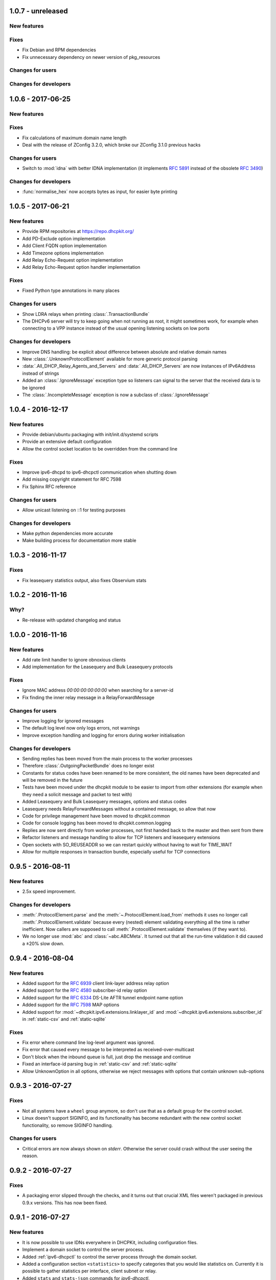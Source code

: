 1.0.7 - unreleased
------------------

New features
^^^^^^^^^^^^

Fixes
^^^^^

- Fix Debian and RPM dependencies
- Fix unnecessary dependency on newer version of pkg_resources

Changes for users
^^^^^^^^^^^^^^^^^

Changes for developers
^^^^^^^^^^^^^^^^^^^^^^


1.0.6 - 2017-06-25
------------------

New features
^^^^^^^^^^^^

Fixes
^^^^^

- Fix calculations of maximum domain name length
- Deal with the release of ZConfig 3.2.0, which broke our ZConfig 3.1.0 previous hacks

Changes for users
^^^^^^^^^^^^^^^^^

- Switch to :mod:`idna` with better IDNA implementation (it implements :rfc:`5891` instead of the obsolete :rfc:`3490`)

Changes for developers
^^^^^^^^^^^^^^^^^^^^^^

- :func:`normalise_hex` now accepts bytes as input, for easier byte printing


1.0.5 - 2017-06-21
------------------

New features
^^^^^^^^^^^^

- Provide RPM repositories at https://repo.dhcpkit.org/
- Add PD-Exclude option implementation
- Add Client FQDN option implementation
- Add Timezone options implementation
- Add Relay Echo-Request option implementation
- Add Relay Echo-Request option handler implementation

Fixes
^^^^^

- Fixed Python type annotations in many places

Changes for users
^^^^^^^^^^^^^^^^^

- Show LDRA relays when printing :class:`.TransactionBundle`
- The DHCPv6 server will try to keep going when not running as root, it might sometimes work, for example when
  connecting to a VPP instance instead of the usual opening listening sockets on low ports

Changes for developers
^^^^^^^^^^^^^^^^^^^^^^

- Improve DNS handling: be explicit about difference between absolute and relative domain names
- New :class:`.UnknownProtocolElement` available for more generic protocol parsing
- :data:`.All_DHCP_Relay_Agents_and_Servers` and :data:`.All_DHCP_Servers` are now instances of IPv6Address instead of
  strings
- Added an :class:`.IgnoreMessage` exception type so listeners can signal to the server that the received data is to be
  ignored
- The :class:`.IncompleteMessage` exception is now a subclass of :class:`.IgnoreMessage`


1.0.4 - 2016-12-17
------------------

New features
^^^^^^^^^^^^

- Provide debian/ubuntu packaging with init/init.d/systemd scripts
- Provide an extensive default configuration
- Allow the control socket location to be overridden from the command line

Fixes
^^^^^

- Improve ipv6-dhcpd to ipv6-dhcpctl communication when shutting down
- Add missing copyright statement for RFC 7598
- Fix Sphinx RFC reference

Changes for users
^^^^^^^^^^^^^^^^^

- Allow unicast listening on ::1 for testing purposes

Changes for developers
^^^^^^^^^^^^^^^^^^^^^^

- Make python dependencies more accurate
- Make building process for documentation more stable


1.0.3 - 2016-11-17
------------------

Fixes
^^^^^

- Fix leasequery statistics output, also fixes Observium stats


1.0.2 - 2016-11-16
------------------

Why?
^^^^

- Re-release with updated changelog and status


1.0.0 - 2016-11-16
------------------

New features
^^^^^^^^^^^^

- Add rate limit handler to ignore obnoxious clients
- Add implementation for the Leasequery and Bulk Leasequery protocols

Fixes
^^^^^

- Ignore MAC address `00:00:00:00:00:00` when searching for a server-id
- Fix finding the inner relay message in a RelayForwardMessage

Changes for users
^^^^^^^^^^^^^^^^^

- Improve logging for ignored messages
- The default log level now only logs errors, not warnings
- Improve exception handling and logging for errors during worker initialisation

Changes for developers
^^^^^^^^^^^^^^^^^^^^^^

- Sending replies has been moved from the main process to the worker processes
- Therefore :class:`.OutgoingPacketBundle` does no longer exist
- Constants for status codes have been renamed to be more consistent, the old names have been deprecated and will be
  removed in the future
- Tests have been moved under the dhcpkit module to be easier to import from other extensions (for example when they
  need a solicit message and packet to test with)
- Added Leasequery and Bulk Leasequery messages, options and status codes
- Leasequery needs RelayForwardMessages without a contained message, so allow that now
- Code for privilege management have been moved to dhcpkit.common
- Code for console logging has been moved to dhcpkit.common.logging
- Replies are now sent directly from worker processes, not first handed back to the master and then sent from there
- Refactor listeners and message handling to allow for TCP listeners and leasequery extensions
- Open sockets with SO_REUSEADDR so we can restart quickly without having to wait for TIME_WAIT
- Allow for multiple responses in transaction bundle, especially useful for TCP connections


0.9.5 - 2016-08-11
------------------

New features
^^^^^^^^^^^^

- 2.5x speed improvement.

Changes for developers
^^^^^^^^^^^^^^^^^^^^^^

- :meth:`.ProtocolElement.parse` and the :meth:`~.ProtocolElement.load_from` methods it uses no longer call
  :meth:`.ProtocolElement.validate` because every (nested) element validating everything all the time is rather
  inefficient. Now callers are supposed to call :meth:`.ProtocolElement.validate` themselves (if they want to).
- We no longer use :mod:`abc` and :class:`~abc.ABCMeta`. It turned out that all the run-time validation it did caused a
  ±20% slow down.


0.9.4 - 2016-08-04
------------------

New features
^^^^^^^^^^^^

- Added support for the :rfc:`6939` client link-layer address relay option
- Added support for the :rfc:`4580` subscriber-id relay option
- Added support for the :rfc:`6334` DS-Lite AFTR tunnel endpoint name option
- Added support for the :rfc:`7598` MAP options
- Added support for :mod:`~dhcpkit.ipv6.extensions.linklayer_id` and :mod:`~dhcpkit.ipv6.extensions.subscriber_id` in
  :ref:`static-csv` and :ref:`static-sqlite`

Fixes
^^^^^

- Fix error where command line log-level argument was ignored.
- Fix error that caused every message to be interpreted as received-over-multicast
- Don't block when the inbound queue is full, just drop the message and continue
- Fixed an interface-id parsing bug in :ref:`static-csv` and :ref:`static-sqlite`
- Allow UnknownOption in all options, otherwise we reject messages with options that contain unknown sub-options


0.9.3 - 2016-07-27
------------------

Fixes
^^^^^

- Not all systems have a ``wheel`` group anymore, so don't use that as a default group for the control socket.
- Linux doesn't support SIGINFO, and its functionality has become redundant with the new control socket functionality,
  so remove SIGINFO handling.

Changes for users
^^^^^^^^^^^^^^^^^

- Critical errors are now always shown on `stderr`. Otherwise the server could crash without the user seeing the reason.


0.9.2 - 2016-07-27
------------------

Fixes
^^^^^

- A packaging error slipped through the checks, and it turns out that crucial XML files weren't packaged in previous
  0.9.x versions. This has now been fixed.


0.9.1 - 2016-07-27
------------------

New features
^^^^^^^^^^^^

- It is now possible to use IDNs everywhere in DHCPKit, including configuration files.
- Implement a domain socket to control the server process.
- Added :ref:`ipv6-dhcpctl` to control the server process through the domain socket.
- Added a configuration section ``<statistics>`` to specify categories that you would like statistics on. Currently it is
  possible to gather statistics per interface, client subnet or relay.
- Added ``stats`` and ``stats-json`` commands for `ipv6-dhcpctl`.

Changes for users
^^^^^^^^^^^^^^^^^

- Create PID file /var/run/ipv6-dhcpd.pid by default.
- Create domain socket /var/run/ipv6-dhcpd.sock control the server by default.

Changes for developers
^^^^^^^^^^^^^^^^^^^^^^

- Added support for Internationalized Domain Names (IDN) in :meth:`~dhcpkit.utils.parse_domain_bytes` and
  :meth:`~dhcpkit.utils.encode_domain`.
- Created ForOtherServerError as a subclass of CannotRespondError, to enable more accurate logging, and to make it
  possible to gather better statistics.
- Replaced :attr:`.IncomingPacketBundle.interface_id` ``bytes``
  with :attr:`~.IncomingPacketBundle.interface_name` ``str``,
  providing :attr:`~.IncomingPacketBundle.interface_id` for backwards compatibility.
- Added :attr:`~.TransactionBundle.relays` property to more easily enumerate all the relays a message went through.
- Moved responsibility of creating the :class:`.TransactionBundle` from the :class:`.MessageHandler` to :mod:`.worker`.
  It gives a cleaner API and helps with statistics counting.
- Added :mod:`.statistics` and updated :mod:`.worker` and :class:`.MessageHandler` to update relevant counters.


0.9.0 - 2016-07-16
------------------

- A complete rewrite of the DHCPv6 server with a new configuration style.
